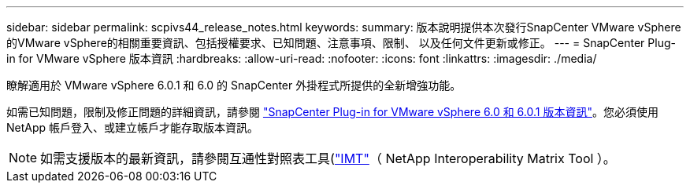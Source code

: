 ---
sidebar: sidebar 
permalink: scpivs44_release_notes.html 
keywords:  
summary: 版本說明提供本次發行SnapCenter VMware vSphere的VMware vSphere的相關重要資訊、包括授權要求、已知問題、注意事項、限制、 以及任何文件更新或修正。 
---
= SnapCenter Plug-in for VMware vSphere 版本資訊
:hardbreaks:
:allow-uri-read: 
:nofooter: 
:icons: font
:linkattrs: 
:imagesdir: ./media/


[role="lead"]
瞭解適用於 VMware vSphere 6.0.1 和 6.0 的 SnapCenter 外掛程式所提供的全新增強功能。

如需已知問題，限制及修正問題的詳細資訊，請參閱 https://library.netapp.com/ecm/ecm_download_file/ECMLP3322664["SnapCenter Plug-in for VMware vSphere 6.0 和 6.0.1 版本資訊"^]。您必須使用 NetApp 帳戶登入、或建立帳戶才能存取版本資訊。

[NOTE]
====
如需支援版本的最新資訊，請參閱互通性對照表工具(http://mysupport.netapp.com/matrix["IMT"^]（ NetApp Interoperability Matrix Tool ）。

====